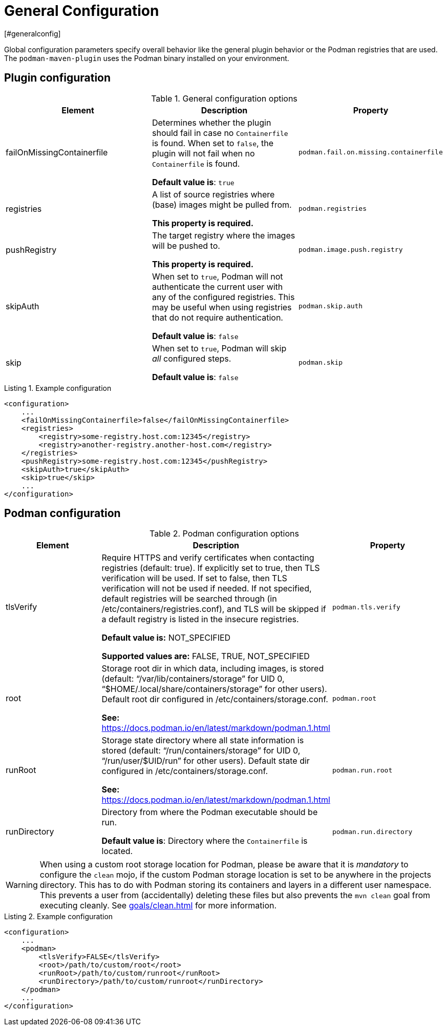 = General Configuration
[#generalconfig]
:navtitle: General Configuration
:listing-caption: Listing
:table-caption: Table

Global configuration parameters specify overall behavior like the general plugin behavior or the Podman registries that are used.
The `podman-maven-plugin` uses the Podman binary installed on your environment.

== Plugin configuration
[#pluginconfig]
:navtitle: Plugin Configuration

.General configuration options
|===
|Element |Description |Property

|failOnMissingContainerfile
|Determines whether the plugin should fail in case no `Containerfile` is found.
When set to `false`, the plugin will not fail when no `Containerfile` is found.

**Default value is**: `true`
|`podman.fail.on.missing.containerfile`

|registries
|A list of source registries where (base) images might be pulled from.

**This property is required.**
|`podman.registries`

|pushRegistry
|The target registry where the images will be pushed to.

**This property is required.**
|`podman.image.push.registry`

|skipAuth
|When set to `true`, Podman will not authenticate the current user with any of the configured registries.
This may be useful when using registries that do not require authentication.

**Default value is**: `false`
|`podman.skip.auth`

|skip
|When set to `true`, Podman will skip _all_ configured steps.

**Default value is**: `false`
|`podman.skip`

|===

.Example configuration
[source,xml]
----
<configuration>
    ...
    <failOnMissingContainerfile>false</failOnMissingContainerfile>
    <registries>
        <registry>some-registry.host.com:12345</registry>
        <registry>another-registry.another-host.com</registry>
    </registries>
    <pushRegistry>some-registry.host.com:12345</pushRegistry>
    <skipAuth>true</skipAuth>
    <skip>true</skip>
    ...
</configuration>
----

== Podman configuration
[#podmanconfig]
:navtitle: Podman Configuration

.Podman configuration options
|===
|Element |Description |Property

|tlsVerify
|Require HTTPS and verify certificates when contacting registries (default: true).
If explicitly set to true, then TLS verification will be used.
If set to false, then TLS verification will not be used if needed.
If not specified, default registries will be searched through (in /etc/containers/registries.conf), and TLS will be skipped if a default registry is listed in the insecure registries.

**Default value is:** NOT_SPECIFIED

**Supported values are:** FALSE, TRUE, NOT_SPECIFIED
|`podman.tls.verify`

|root
|Storage root dir in which data, including images, is stored (default: “/var/lib/containers/storage” for UID 0, “$HOME/.local/share/containers/storage” for other users).
Default root dir configured in /etc/containers/storage.conf.

**See:** https://docs.podman.io/en/latest/markdown/podman.1.html
|`podman.root`

|runRoot
|Storage state directory where all state information is stored (default: “/run/containers/storage” for UID 0, “/run/user/$UID/run” for other users).
Default state dir configured in /etc/containers/storage.conf.

**See:** https://docs.podman.io/en/latest/markdown/podman.1.html
|`podman.run.root`

|runDirectory
|Directory from where the Podman executable should be run.

**Default value is**: Directory where the `Containerfile` is located.
|`podman.run.directory`
|===

WARNING: When using a custom root storage location for Podman, please be aware that it is _mandatory_ to configure the `clean` mojo, if the custom Podman storage location is set to be anywhere in the projects directory. This has to do with Podman storing its containers and layers in a different user namespace. This prevents a user from (accidentally) deleting these files but also prevents the `mvn clean` goal from executing cleanly. See xref:goals/clean.adoc[] for more information.

.Example configuration
[source,xml]
----
<configuration>
    ...
    <podman>
        <tlsVerify>FALSE</tlsVerify>
        <root>/path/to/custom/root</root>
        <runRoot>/path/to/custom/runroot</runRoot>
        <runDirectory>/path/to/custom/runroot</runDirectory>
    </podman>
    ...
</configuration>
----